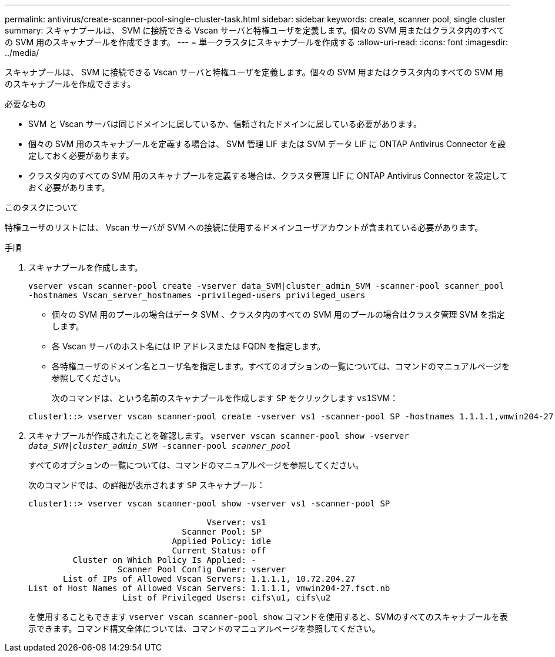 ---
permalink: antivirus/create-scanner-pool-single-cluster-task.html 
sidebar: sidebar 
keywords: create, scanner pool, single cluster 
summary: スキャナプールは、 SVM に接続できる Vscan サーバと特権ユーザを定義します。個々の SVM 用またはクラスタ内のすべての SVM 用のスキャナプールを作成できます。 
---
= 単一クラスタにスキャナプールを作成する
:allow-uri-read: 
:icons: font
:imagesdir: ../media/


[role="lead"]
スキャナプールは、 SVM に接続できる Vscan サーバと特権ユーザを定義します。個々の SVM 用またはクラスタ内のすべての SVM 用のスキャナプールを作成できます。

.必要なもの
* SVM と Vscan サーバは同じドメインに属しているか、信頼されたドメインに属している必要があります。
* 個々の SVM 用のスキャナプールを定義する場合は、 SVM 管理 LIF または SVM データ LIF に ONTAP Antivirus Connector を設定しておく必要があります。
* クラスタ内のすべての SVM 用のスキャナプールを定義する場合は、クラスタ管理 LIF に ONTAP Antivirus Connector を設定しておく必要があります。


.このタスクについて
特権ユーザのリストには、 Vscan サーバが SVM への接続に使用するドメインユーザアカウントが含まれている必要があります。

.手順
. スキャナプールを作成します。
+
`vserver vscan scanner-pool create -vserver data_SVM|cluster_admin_SVM -scanner-pool scanner_pool -hostnames Vscan_server_hostnames -privileged-users privileged_users`

+
** 個々の SVM 用のプールの場合はデータ SVM 、クラスタ内のすべての SVM 用のプールの場合はクラスタ管理 SVM を指定します。
** 各 Vscan サーバのホスト名には IP アドレスまたは FQDN を指定します。
** 各特権ユーザのドメイン名とユーザ名を指定します。すべてのオプションの一覧については、コマンドのマニュアルページを参照してください。


+
次のコマンドは、という名前のスキャナプールを作成します `SP` をクリックします ``vs1``SVM：

+
[listing]
----
cluster1::> vserver vscan scanner-pool create -vserver vs1 -scanner-pool SP -hostnames 1.1.1.1,vmwin204-27.fsct.nb -privileged-users cifs\u1,cifs\u2
----
. スキャナプールが作成されたことを確認します。 `vserver vscan scanner-pool show -vserver _data_SVM|cluster_admin_SVM_ -scanner-pool _scanner_pool_`
+
すべてのオプションの一覧については、コマンドのマニュアルページを参照してください。

+
次のコマンドでは、の詳細が表示されます `SP` スキャナプール：

+
[listing]
----
cluster1::> vserver vscan scanner-pool show -vserver vs1 -scanner-pool SP

                                    Vserver: vs1
                               Scanner Pool: SP
                             Applied Policy: idle
                             Current Status: off
         Cluster on Which Policy Is Applied: -
                  Scanner Pool Config Owner: vserver
       List of IPs of Allowed Vscan Servers: 1.1.1.1, 10.72.204.27
List of Host Names of Allowed Vscan Servers: 1.1.1.1, vmwin204-27.fsct.nb
                   List of Privileged Users: cifs\u1, cifs\u2
----
+
を使用することもできます `vserver vscan scanner-pool show` コマンドを使用すると、SVMのすべてのスキャナプールを表示できます。コマンド構文全体については、コマンドのマニュアルページを参照してください。


